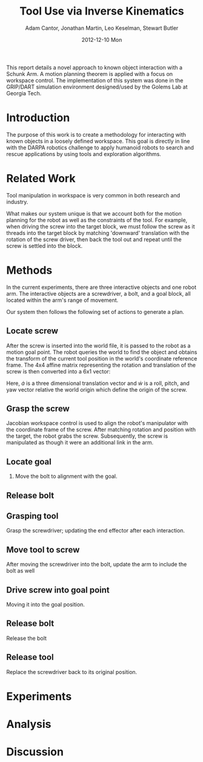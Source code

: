 #+TITLE:     Tool Use via Inverse Kinematics
#+AUTHOR:    Adam Cantor, Jonathan Martin, Leo Keselman, Stewart Butler
#+EMAIL:     acantor6@gatech.edu, jmartin98@gatech.edu, chipper10@gatech.edu, sbutler6@gatech.edu
#+DATE:      2012-12-10 Mon

#+LATEX_CLASS: ieee
#+LATEX_CLASS_OPTIONS: [10pt, conference]

#+LATEX_HEADER: \usepackage{balance}
#+LATEX_HEADER: \usepackage[numbers]{natbib}
#+LATEX_HEADER: \usepackage{graphicx}
#+LATEX_HEADER: \usepackage{dsfont}
#+LATEX_HEADER: \usepackage{mathtools}
#+LATEX_HEADER: \usepackage{subfigure}
#+LATEX_HEADER: \usepackage{multirow} %For tables
#+LATEX_HEADER: \usepackage{pdflscape}
#+LATEX_HEADER: \usepackage{rotating}
#+LATEX_HEADER: \usepackage{tabularx}
#+LATEX_HEADER: \usepackage{amsfonts}
#+LATEX_HEADER: \usepackage{booktabs}
#+LATEX_HEADER: \usepackage[amssymb]{SIunits}
#+LATEX_HEADER: \usepackage{fancyhdr}
#+LATEX_HEADER: \usepackage[format=hang,font=small,labelfont=bf]{caption}
#+LATEX_HEADER: \usepackage{hyperref}


#+OPTIONS: toc:nil

# #+BEGIN_abstract
This report details a novel approach to known object interaction with a
Schunk Arm. A motion planning theorem is applied with a focus on
workspace control. The implementation of this system was done in the
GRIP/DART simulation environment designed/used by the Golems Lab at
Georgia Tech.
# #+END_abstract

* Introduction
  The purpose of this work is to create a methodology for interacting
  with known objects in a loosely defined workspace. This goal is
  directly in line with the DARPA robotics challenge to apply humanoid
  robots to search and rescue applications by using tools and
  exploration algorithms.

* Related Work
  Tool manipulation in workspace is very common in both research and
  industry.

  What makes our system unique is that we account both for the motion
  planning for the robot as well as the constraints of the tool. For
  example, when driving the screw into the target block, we must follow
  the screw as it threads into the target block by matching 'downward'
  translation with the rotation of the screw driver, then back the tool
  out and repeat until the screw is settled into the block.

* Methods

  In the current experiments, there are three interactive objects and
  one robot arm. The interactive objects are a screwdriver, a bolt, and
  a goal block, all located within the arm's range of movement.

  Our system then follows the following set of actions to generate a
  plan.

** Locate screw
   After the screw is inserted into the world file, it is passed to the
   robot as a motion goal point. The robot queries the world to find the
   object and obtains the transform of the current tool position in the
   world's coordinate reference frame. The 4x4 affine matrix
   representing the rotation and translation of the screw is then
   converted into a 6x1 vector:
   \begin{equation}
   \dot{q} = \begin{bmatrix}
               \dot{a} \\
               \dot{w}
             \end{bmatrix}
   \end{equation}

   Here, \dot{a} is a three dimensional translation vector and \dot{w}
   is a roll, pitch, and yaw vector relative the world origin which
   define the origin of the screw.

** Grasp the screw
   Jacobian workspace control is used to align the robot's manipulator
   with the coordinate frame of the screw. After matching rotation and
   position with the target, the robot grabs the screw. Subsequently,
   the screw is manipulated as though it were an additional link in the
   arm.

** Locate goal
  3) Move the bolt to alignment with the goal.

** Release bolt

** Grasping tool
   Grasp the screwdriver; updating the end effector after each
     interaction.

** Move tool to screw
   After moving the screwdriver into the bolt, update the arm to include
     the bolt as well

** Drive screw into goal point
   Moving it into the goal position.

** Release bolt
  Release the bolt

** Release tool
   Replace the screwdriver back to its original position.

* Experiments

* Analysis

* Discussion
